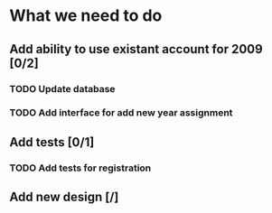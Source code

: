 * What we need to do

** Add ability to use existant account for 2009 [0/2]
*** TODO Update database
*** TODO Add interface for add new year assignment

** Add tests [0/1]
*** TODO Add tests for registration

** Add new design [/]
